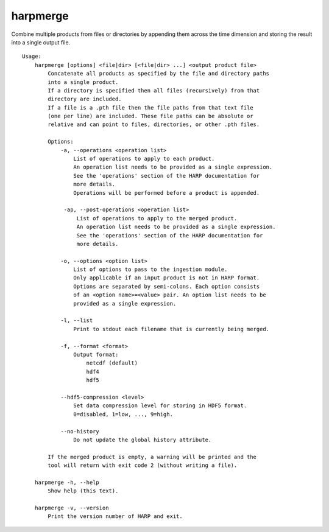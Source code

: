 harpmerge
==========

Combine multiple products from files or directories by appending them across
the time dimension and storing the result into a single output file.

::

  Usage:
      harpmerge [options] <file|dir> [<file|dir> ...] <output product file>
          Concatenate all products as specified by the file and directory paths
          into a single product.
          If a directory is specified then all files (recursively) from that
          directory are included.
          If a file is a .pth file then the file paths from that text file
          (one per line) are included. These file paths can be absolute or
          relative and can point to files, directories, or other .pth files.

          Options:
              -a, --operations <operation list>
                  List of operations to apply to each product.
                  An operation list needs to be provided as a single expression.
                  See the 'operations' section of the HARP documentation for
                  more details.
                  Operations will be performed before a product is appended.

               -ap, --post-operations <operation list>
                   List of operations to apply to the merged product.
                   An operation list needs to be provided as a single expression.
                   See the 'operations' section of the HARP documentation for
                   more details.

              -o, --options <option list>
                  List of options to pass to the ingestion module.
                  Only applicable if an input product is not in HARP format.
                  Options are separated by semi-colons. Each option consists
                  of an <option name>=<value> pair. An option list needs to be
                  provided as a single expression.

              -l, --list
                  Print to stdout each filename that is currently being merged.

              -f, --format <format>
                  Output format:
                      netcdf (default)
                      hdf4
                      hdf5

              --hdf5-compression <level>
                  Set data compression level for storing in HDF5 format.
                  0=disabled, 1=low, ..., 9=high.

              --no-history
                  Do not update the global history attribute.

          If the merged product is empty, a warning will be printed and the
          tool will return with exit code 2 (without writing a file).

      harpmerge -h, --help
          Show help (this text).

      harpmerge -v, --version
          Print the version number of HARP and exit.
